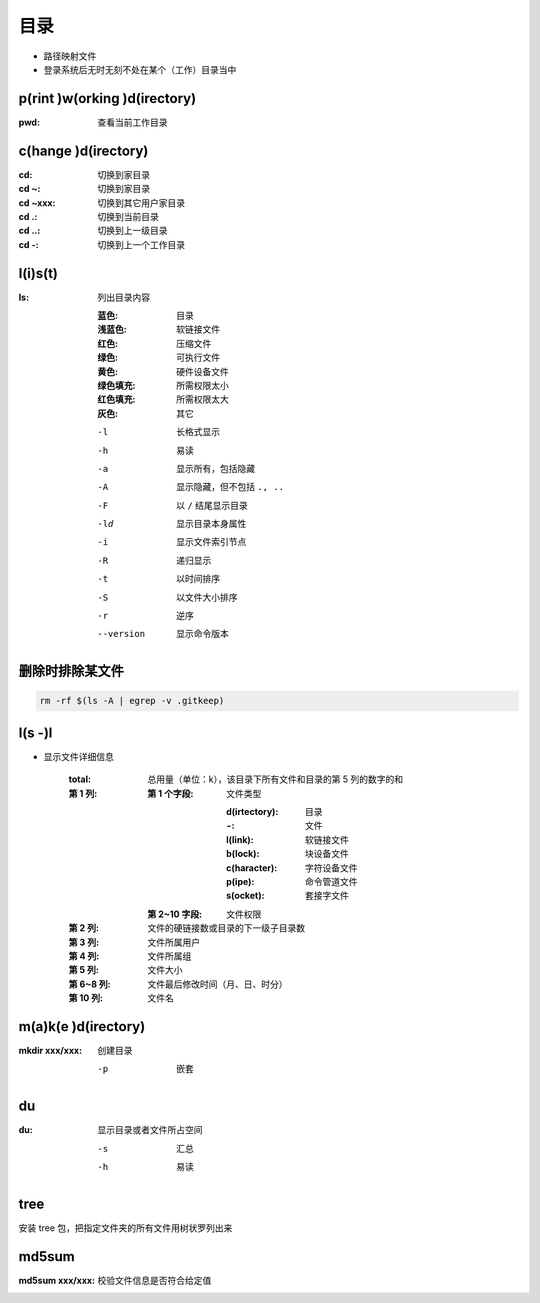 目录
====
- 路径映射文件
- 登录系统后无时无刻不处在某个（工作）目录当中


p(rint )w(orking )d(irectory)
-----------------------------
:pwd: 查看当前工作目录


c(hange )d(irectory)
---------------------

:cd:      切换到家目录
:cd ~:    切换到家目录
:cd ~xxx: 切换到其它用户家目录
:cd .:    切换到当前目录
:cd ..:   切换到上一级目录
:cd -:    切换到上一个工作目录


l(i)s(t)
--------

:ls: 列出目录内容

    :蓝色:    目录
    :浅蓝色:  软链接文件
    :红色:    压缩文件
    :绿色:    可执行文件
    :黄色:    硬件设备文件
    :绿色填充: 所需权限太小
    :红色填充: 所需权限太大
    :灰色:    其它

    -l         长格式显示
    -h         易读
    -a         显示所有，包括隐藏
    -A         显示隐藏，但不包括 ``., ..``
    -F         以 ``/`` 结尾显示目录
    -ld        显示目录本身属性
    -i         显示文件索引节点
    -R         递归显示
    -t         以时间排序
    -S         以文件大小排序
    -r         逆序
    --version  显示命令版本


删除时排除某文件
--------------------------
.. code-block:: bash

    rm -rf $(ls -A | egrep -v .gitkeep)

l(s -)l
-------
- 显示文件详细信息

    :total: 总用量（单位：k），该目录下所有文件和目录的第 5 列的数字的和
    :第 1 列:
        :第 1 个字段: 文件类型

                :d(irtectory): 目录
                :``-``:        文件
                :l(link):      软链接文件
                :b(lock):      块设备文件
                :c(haracter):  字符设备文件
                :p(ipe):       命令管道文件
                :s(ocket):     套接字文件
        :第 2~10 字段: 文件权限
    :第 2 列:   文件的硬链接数或目录的下一级子目录数
    :第 3 列:   文件所属用户
    :第 4 列:   文件所属组
    :第 5 列:   文件大小
    :第 6~8 列: 文件最后修改时间（月、日、时分）
    :第 10 列:  文件名


m(a)k(e )d(irectory)
--------------------

:mkdir xxx/xxx: 创建目录

    -p  嵌套


du
---

:du: 显示目录或者文件所占空间

    -s  汇总
    -h  易读


tree
-----
安装 tree 包，把指定文件夹的所有文件用树状罗列出来


md5sum
-------

:md5sum xxx/xxx: 校验文件信息是否符合给定值